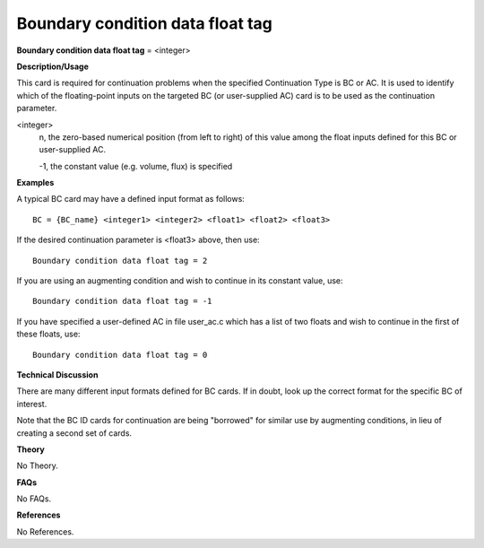 Boundary condition data float tag
---------------------------------------

**Boundary condition data float tag** = <integer>

**Description/Usage**

This card is required for continuation problems when the specified Continuation Type is BC or AC. It is used to identify which of the floating-point inputs on the targeted BC (or user-supplied AC) card is to be used as the continuation parameter.

<integer>
    n, the zero-based numerical position (from left to right) of this value among the float inputs defined for this BC or user-supplied AC.
    
    -1, the constant value (e.g. volume, flux) is specified

**Examples**

A typical BC card may have a defined input format as follows:

::

    BC = {BC_name} <integer1> <integer2> <float1> <float2> <float3>

If the desired continuation parameter is <float3> above, then use:

::

    Boundary condition data float tag = 2

If you are using an augmenting condition and wish to continue in its constant value, use:

::

    Boundary condition data float tag = -1

If you have specified a user-defined AC in file user_ac.c which has a list of two floats and wish to continue in the first of these floats, use:

::

    Boundary condition data float tag = 0

**Technical Discussion**

There are many different input formats defined for BC cards. If in doubt, look up the correct format for the specific BC of interest.

Note that the BC ID cards for continuation are being "borrowed" for similar use by augmenting conditions, in lieu of creating a second set of cards.

**Theory**

No Theory.

**FAQs**

No FAQs.

**References**

No References.
